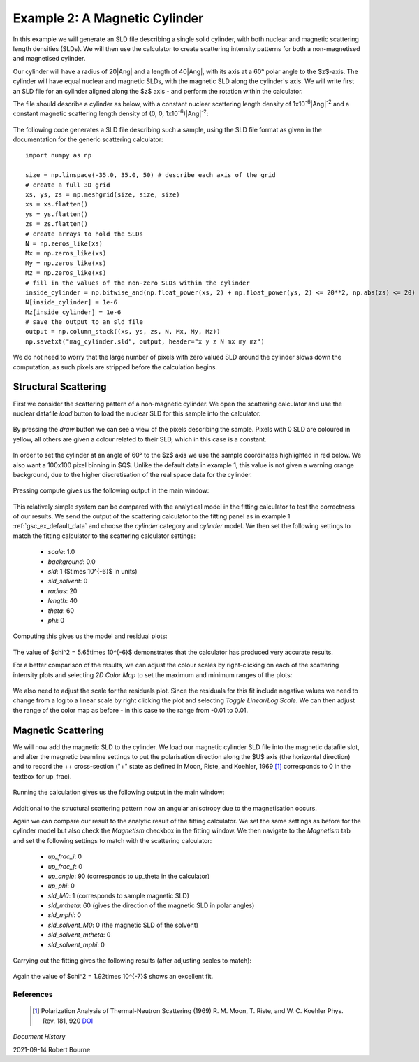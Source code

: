 .. gsc_ex_magnetic_cylinder.rst

.. _gsc_ex_magnetic_cylinder:

Example 2: A Magnetic Cylinder
==================================

In this example we will generate an SLD file describing a single solid
cylinder, with both nuclear and magnetic scattering length densities (SLDs).
We will then use the calculator to create scattering intensity patterns for
both a non-magnetised and magnetised cylinder.

Our cylinder will have a radius of 20\ |Ang| and a
length of 40\ |Ang|, with its axis
at a 60° polar angle to the $z$-axis. The cylinder will have equal nuclear and
magnetic SLDs, with the magnetic SLD along the cylinder's axis. 
We will write first an SLD file for an cylinder aligned along the $z$ axis -
and perform the rotation within the calculator.

The file should describe a cylinder as below, with a constant nuclear
scattering length density of
1x10\ :sup:`-6`\ |Ang|:sup:`-2` and
a constant magnetic scattering length density of 
(0, 0, 1x10\ :sup:`-6`)\ |Ang|:sup:`-2`:

.. figure:: gsc_ex_magnetic_cylinder_assets/cylinder_graphic.png

The following code generates a SLD file describing such a sample, using the SLD
file format as given in the documentation for the generic scattering
calculator::

        import numpy as np

        size = np.linspace(-35.0, 35.0, 50) # describe each axis of the grid
        # create a full 3D grid
        xs, ys, zs = np.meshgrid(size, size, size)
        xs = xs.flatten()
        ys = ys.flatten()
        zs = zs.flatten()
        # create arrays to hold the SLDs
        N = np.zeros_like(xs)
        Mx = np.zeros_like(xs)
        My = np.zeros_like(xs)
        Mz = np.zeros_like(xs)
        # fill in the values of the non-zero SLDs within the cylinder
        inside_cylinder = np.bitwise_and(np.float_power(xs, 2) + np.float_power(ys, 2) <= 20**2, np.abs(zs) <= 20)
        N[inside_cylinder] = 1e-6
        Mz[inside_cylinder] = 1e-6
        # save the output to an sld file
        output = np.column_stack((xs, ys, zs, N, Mx, My, Mz))
        np.savetxt("mag_cylinder.sld", output, header="x y z N mx my mz")

We do not need to worry that the large number of pixels with zero valued SLD
around the cylinder slows down the computation, as such pixels are
stripped before the calculation begins.

Structural Scattering
^^^^^^^^^^^^^^^^^^^^^

First we consider the scattering pattern of a non-magnetic cylinder. We open
the scattering calculator and use the nuclear datafile `load` button to load
the nuclear SLD for this sample into the calculator.


.. figure:: gsc_ex_magnetic_cylinder_assets/gsc_tool_1.png

By pressing the `draw` button we can see a view of the pixels describing the
sample. Pixels with 0 SLD are coloured in yellow, all others are given a colour
related
to their SLD, which in this case is a constant.

.. figure:: gsc_ex_magnetic_cylinder_assets/cylinder_draw_output.png

In order to set the cylinder at an angle of 60° to the $z$ axis we use the
sample coordinates highlighted in red below. We also want a 100x100 pixel
binning in $Q$.
Unlike the default data in example 1, this value is not given a warning orange
background, due to the higher discretisation of the real space data for the
cylinder.

.. figure:: gsc_ex_magnetic_cylinder_assets/gsc_tool_2.png

Pressing compute gives us the following output in the main window:

.. figure:: gsc_ex_magnetic_cylinder_assets/nuclear_output.png

This relatively simple system can be compared with the analytical model in the
fitting calculator to test the correctness of our results.
We send the output of the scattering calculator to the fitting panel as in
example 1 :ref:`gsc_ex_default_data` and choose the `cylinder` category and `cylinder` model.
We then set the following settings to match the fitting calculator to the
scattering calculator settings:

 - *scale*: 1.0
 - *background*: 0.0
 - *sld*: 1 ($\times 10^{-6}$ in units)
 - *sld_solvent*: 0
 - *radius*: 20
 - *length*: 40
 - *theta*: 60
 - *phi*: 0

Computing this gives us the model and residual plots:

.. figure:: gsc_ex_magnetic_cylinder_assets/main_window_3.png

The value of $\chi^2 = 5.65\times 10^{-6}$ demonstrates that the calculator has
produced very accurate results.

For a better comparison of the results, we can adjust the colour scales by
right-clicking on each of the scattering intensity plots and selecting `2D
Color Map` to set the maximum and minimum ranges of the plots: 

.. figure:: gsc_ex_magnetic_cylinder_assets/color_map_4.png

We also need to adjust the scale for the residuals plot. Since the residuals
for this fit include negative values we need to change from a log to a linear
scale
by right clicking the plot and selecting `Toggle Linear/Log Scale`. We can then
adjust the range of the color map as before - in this case to the range from
-0.01 to 0.01.

.. figure:: gsc_ex_magnetic_cylinder_assets/main_window_5.png

Magnetic Scattering
^^^^^^^^^^^^^^^^^^^^^

We will now add the magnetic SLD to the cylinder. We load our magnetic cylinder
SLD file into the magnetic datafile slot, and alter the magnetic beamline
settings
to put the polarisation direction along the $U$ axis (the horizontal direction)
and to record the ++ cross-section ("+" state as defined in Moon, Riste, and
Koehler, 1969 [#MRK1969]_ corresponds to 0 in the textbox for up_frac).

.. figure:: gsc_ex_magnetic_cylinder_assets/gsc_tool_5b.png

Running the calculation gives us the following output in the main window:

.. figure:: gsc_ex_magnetic_cylinder_assets/magnetic_output.png

Additional to the structural scattering pattern now an angular anisotropy due
to the magnetisation occurs.

Again we can compare our result to the analytic result of the fitting
calculator. We set the same settings as before for the cylinder model but also
check the
`Magnetism` checkbox in the fitting window. We then navigate to the `Magnetism`
tab and set the following settings to match with the scattering calculator:

 - *up_frac_i*: 0
 - *up_frac_f*: 0
 - *up_angle*: 90 (corresponds to up_theta in the calculator)
 - *up_phi*: 0
 - *sld_M0*: 1 (corresponds to sample magnetic SLD)
 - *sld_mtheta*: 60 (gives the direction of the magnetic SLD in polar angles)
 - *sld_mphi*: 0
 - *sld_solvent_M0*: 0 (the magnetic SLD of the solvent)
 - *sld_solvent_mtheta*: 0
 - *sld_solvent_mphi*: 0

.. figure:: gsc_ex_magnetic_cylinder_assets/magnetism_fitting.png
  
Carrying out the fitting gives the following results (after adjusting scales to
match):

.. figure:: gsc_ex_magnetic_cylinder_assets/main_window_6.png

Again the value of $\chi^2 = 1.92\times 10^{-7}$ shows an excellent fit.

References
----------

    .. [#MRK1969] Polarization Analysis of Thermal-Neutron Scattering
         (1969) R. M. Moon, T. Riste, and W. C. Koehler Phys. Rev. 181, 920 
         `DOI <https://doi.org/10.1103/PhysRev.181.920>`__

*Document History*

| 2021-09-14 Robert Bourne
